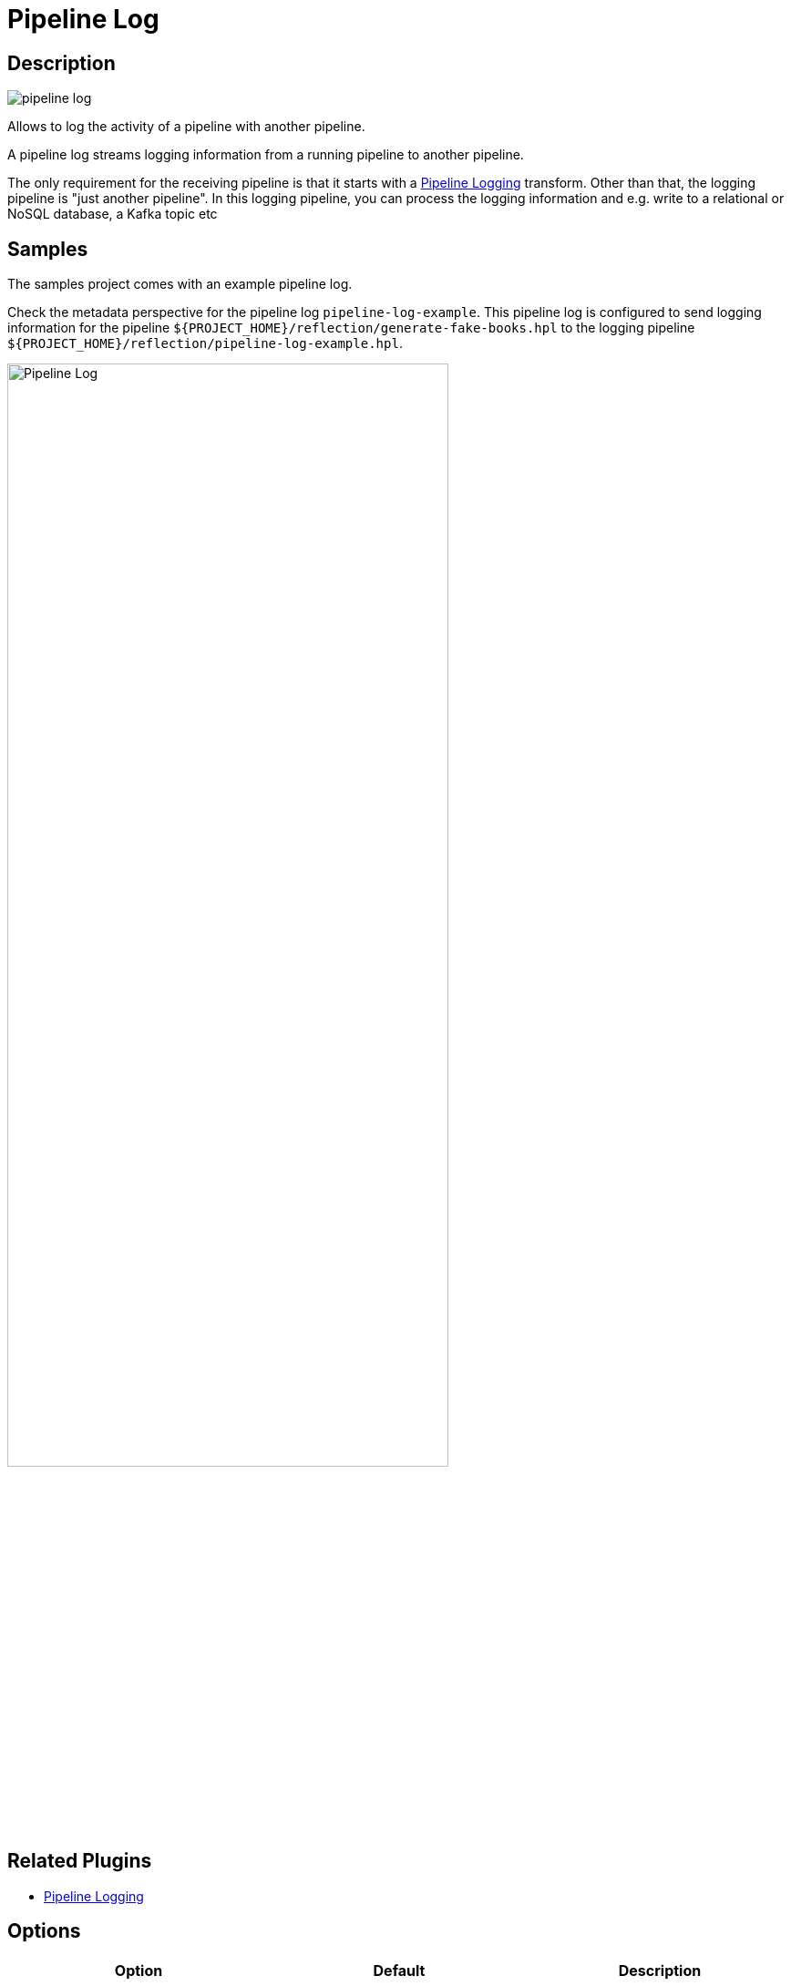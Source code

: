 ////
Licensed to the Apache Software Foundation (ASF) under one
or more contributor license agreements.  See the NOTICE file
distributed with this work for additional information
regarding copyright ownership.  The ASF licenses this file
to you under the Apache License, Version 2.0 (the
"License"); you may not use this file except in compliance
with the License.  You may obtain a copy of the License at
  http://www.apache.org/licenses/LICENSE-2.0
Unless required by applicable law or agreed to in writing,
software distributed under the License is distributed on an
"AS IS" BASIS, WITHOUT WARRANTIES OR CONDITIONS OF ANY
KIND, either express or implied.  See the License for the
specific language governing permissions and limitations
under the License.
////
:imagesdir: ../../assets/images/
:page-pagination:
:openvar: ${
:closevar: }
:description: Allows to log the activity of a pipeline with another pipeline. A pipeline log streams logging information from a running pipeline to another pipeline. This receiving pipeline can then process this logging information and e.g. write to a relational or NoSQL database, a Kafka topic etc

= Pipeline Log

== Description

image:icons/pipeline-log.svg[]

Allows to log the activity of a pipeline with another pipeline.

A pipeline log streams logging information from a running pipeline to another pipeline.

The only requirement for the receiving pipeline is that it starts with a xref:pipeline/transforms/pipeline-logging.adoc[Pipeline Logging] transform. Other than that, the logging pipeline is "just another pipeline".
In this logging pipeline, you can process the logging information and e.g. write to a relational or NoSQL database, a Kafka topic etc

== Samples

The samples project comes with an example pipeline log.

Check the metadata perspective for the pipeline log `pipeline-log-example`. This pipeline log is configured to send logging information for the pipeline `{openvar}PROJECT_HOME{closevar}/reflection/generate-fake-books.hpl` to the logging pipeline `{openvar}PROJECT_HOME{closevar}/reflection/pipeline-log-example.hpl`.

image:metadata-types/pipeline-log.png[Pipeline Log, width="75%"]

== Related Plugins

* xref:pipeline/transforms/pipeline-logging.adoc[Pipeline Logging]

== Options

[options="header"]
|===
|Option|Default|Description
|Name|The name to be used for this pipeline log|
|Enabled?|true|
|Logging parent pipelines only|true|
|Pipeline executed to capture logging||the pipeline to process the logging information for this pipeline log
|Execute at the start of the pipeline?|true|Should this pipeline log be executed at the start of a pipeline run
|Execute at the end of the pipeline?|false|Should this pipeline log be executed at the end of a pipeline run
|Execute periodically during execution?|true|Should this pipeline log be executed periodically during a pipeline run
|Interval in seconds|30|if executed periodically, indicates the interval at which the pipeline log is executed
|===

== Samples

None